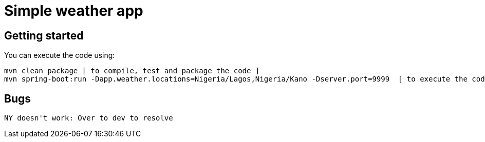 = Simple weather app

== Getting started


You can execute the code using:

```
mvn clean package [ to compile, test and package the code ] 
mvn spring-boot:run -Dapp.weather.locations=Nigeria/Lagos,Nigeria/Kano -Dserver.port=9999  [ to execute the code ]
```

== Bugs

```
NY doesn't work: Over to dev to resolve
```
